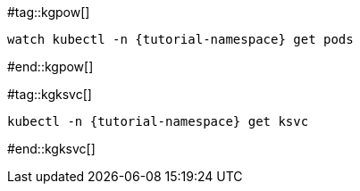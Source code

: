 #tag::kgpow[]
[.console-input]
[source,bash,subs="+quotes,+attributes,+macros"]
----
watch kubectl -n {tutorial-namespace} get pods
----
#end::kgpow[]

#tag::kgksvc[]
[.console-input]
[source,bash,subs="+quotes,+attributes,+macros"]
----
kubectl -n {tutorial-namespace} get ksvc
----
#end::kgksvc[]